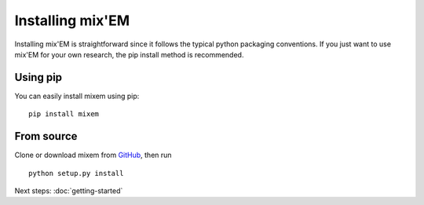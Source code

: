 Installing mix'EM
=================

Installing mix'EM is straightforward since it follows the typical python packaging conventions. If you just want to use mix'EM for your own research, the pip install method is recommended.

Using pip
---------

You can easily install mixem using pip:

::

 pip install mixem

From source
-----------

Clone or download mixem from `GitHub <https://github.com/sseemayer/mixem>`_, then run

::

 python setup.py install



Next steps: :doc:`getting-started`

